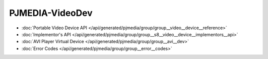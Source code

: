 PJMEDIA-VideoDev
---------------------------------------------

- :doc:`Portable Video Device API </api/generated/pjmedia/group/group__video__device__reference>`
- :doc:`Implementor's API </api/generated/pjmedia/group/group__s8__video__device__implementors__api>`
- :doc:`AVI Player Virtual Device </api/generated/pjmedia/group/group__avi__dev>`
- :doc:`Error Codes </api/generated/pjmedia/group/group__error__codes>`
